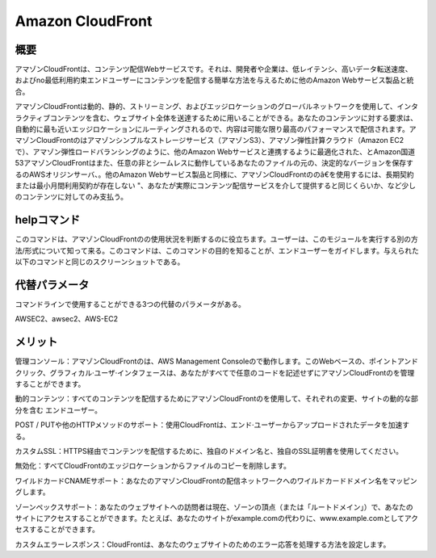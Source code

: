 ==================
Amazon CloudFront
==================

概要
-------------

アマゾンCloudFrontは、コン​​テンツ配信Webサービスです。それは、開発者や企業は、低レイテンシ、高いデータ転送速度、およびno最低利用約束エンドユーザーにコンテンツを配信する簡単な方法を与えるために他のAmazon Webサービス製品と統合。

アマゾンCloudFrontは動的、静的、ストリーミング、およびエッジロケーションのグローバルネットワークを使用して、インタラクティブコンテンツを含む、ウェブサイト全体を送達するために用いることができる。あなたのコンテンツに対する要求は、自動的に最も近いエッジロケーションにルーティングされるので、内容は可能な限り最高のパフォーマンスで配信されます。アマゾンCloudFrontのはアマゾンシンプルなストレージサービス（アマゾンS3）、アマゾン弾性計算クラウド（Amazon EC2で）、アマゾン弾性ロードバランシングのように、他のAmazon Webサービスと連携するように最適化された、とAmazon国道53アマゾンCloudFrontはまた、任意の非とシームレスに動作しているあなたのファイルの元の、決定的なバージョンを保存するのAWSオリジンサーバ、。他のAmazon Webサービス製品と同様に、アマゾンCloudFrontののâ€を使用するには、長期契約または最小月間利用契約が存在しない "、あなたが実際にコンテンツ配信サービスを介して提供すると同じくらいか、など少しのコンテンツに対してのみ支払う。


helpコマンド
----------------------

このコマンドは、アマゾンCloudFrontのの使用状況を判断するのに役立ちます。ユーザーは、このモジュールを実行する別の方法/形式について知って来る。このコマンドは、このコマンドの目的を知ることが、エンドユーザーをガイドします。与えられた以下のコマンドと同じのスクリーンショットである。

.. code-block:: bash

代替パラメータ
------------------------------

コマンドラインで使用することができる3つの代替のパラメータがある。

AWSEC2、awsec2、AWS-EC2

メリット
--------------

管理コンソール：アマゾンCloudFrontのは、AWS Management Consoleので動作します。このWebベースの、ポイントアンドクリック、グラフィカル·ユーザ·インタフェースは、あなたがすべてで任意のコードを記述せずにアマゾンCloudFrontのを管理することができます。

動的コンテンツ：すべてのコンテンツを配信するためにアマゾンCloudFrontのを使用して、それぞれの変更、サイトの動的な部分を含む
エンドユーザー。

POST / PUTや他のHTTPメソッドのサポート：使用CloudFrontは、エンド·ユーザーからアップロードされたデータを加速する。

カスタムSSL：HTTPS経由でコンテンツを配信するために、独自のドメイン名と、独自のSSL証明書を使用してください。

無効化：すべてCloudFrontのエッジロケーションからファイルのコピーを削除します。

ワイルドカードCNAMEサポート：あなたのアマゾンCloudFrontの配信ネットワークへのワイルドカードドメイン名をマッピングします。

ゾーンペックスサポート：あなたのウェブサイトへの訪問者は現在、ゾーンの頂点（または「ルートドメイン」）で、あなたのサイトにアクセスすることができます。たとえば、あなたのサイトがexample.comの代わりに、www.example.comとしてアクセスすることができます。

カスタムエラーレスポンス：CloudFrontは、あなたのウェブサイトのためのエラー応答を処理する方法を設定します。
